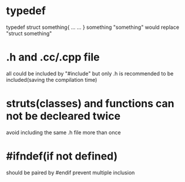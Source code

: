 * typedef
  typedef struct something{
   ...
   ...
  } something
  "something" would replace "struct something"

* .h and .cc/.cpp file
  all could be included by "#include"
  but only .h is recommended to be included(saving the compilation time)

* struts(classes) and functions can not be decleared twice
  avoid including the same .h file more than once

* #ifndef(if not defined)
  should be paired by #endif
  prevent multiple inclusion
